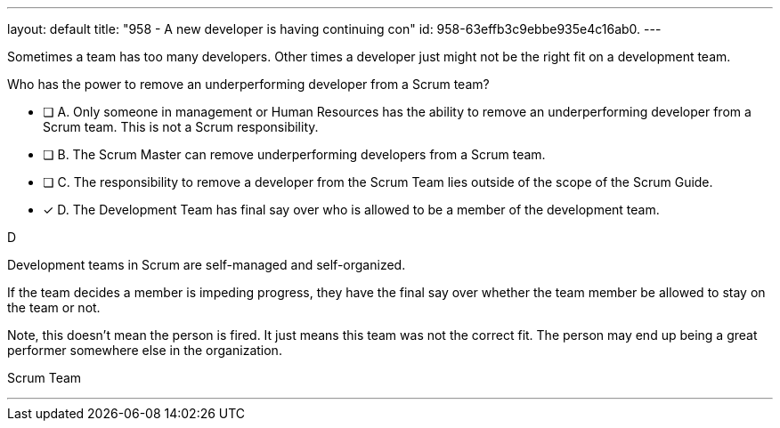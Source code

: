 ---
layout: default 
title: "958 - A new developer is having continuing con"
id: 958-63effb3c9ebbe935e4c16ab0.
---


[#question]


****

[#query]
--
Sometimes a team has too many developers. Other times a developer just might not be the right fit on a development team.

Who has the power to remove an underperforming developer from a Scrum team?
--

[#list]
--
* [ ] A. Only someone in management or Human Resources has the ability to remove an underperforming developer from a Scrum team. This is not a Scrum responsibility.
* [ ] B. The Scrum Master can remove underperforming developers from a Scrum team.
* [ ] C. The responsibility to remove a developer from the Scrum Team lies outside of the scope of the Scrum Guide.
* [*] D. The Development Team has final say over who is allowed to be a member of the development team.

--
****

[#answer]
D

[#explanation]
--
Development teams in Scrum are self-managed and self-organized.

If the team decides a member is impeding progress, they have the final say over whether the team member be allowed to stay on the team or not.

Note, this doesn't mean the person is fired. It just means this team was not the correct fit. The person may end up being a great performer somewhere else in the organization.
--

[#ka]
Scrum Team

'''

